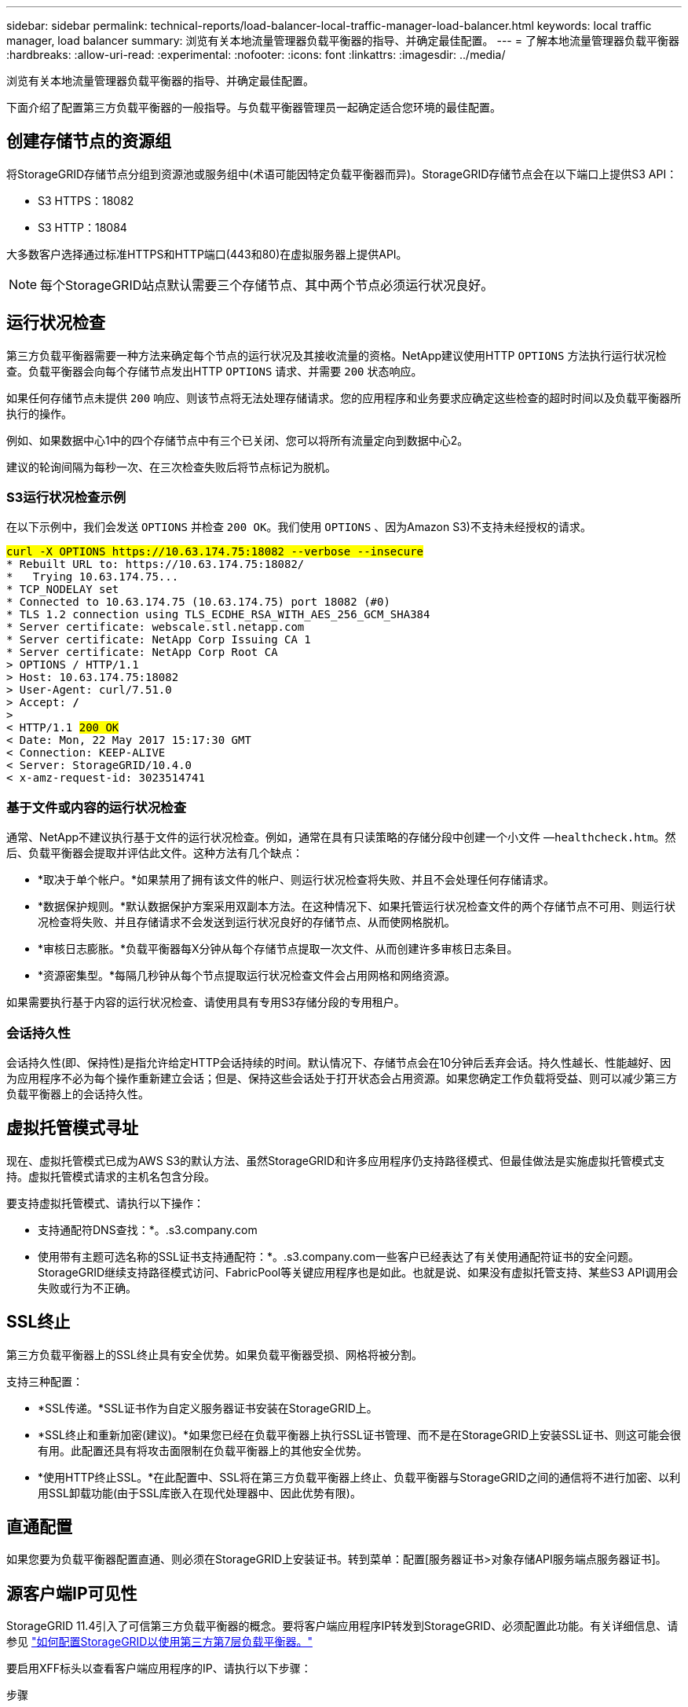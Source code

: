 ---
sidebar: sidebar 
permalink: technical-reports/load-balancer-local-traffic-manager-load-balancer.html 
keywords: local traffic manager, load balancer 
summary: 浏览有关本地流量管理器负载平衡器的指导、并确定最佳配置。 
---
= 了解本地流量管理器负载平衡器
:hardbreaks:
:allow-uri-read: 
:experimental: 
:nofooter: 
:icons: font
:linkattrs: 
:imagesdir: ../media/


[role="lead"]
浏览有关本地流量管理器负载平衡器的指导、并确定最佳配置。

下面介绍了配置第三方负载平衡器的一般指导。与负载平衡器管理员一起确定适合您环境的最佳配置。



== 创建存储节点的资源组

将StorageGRID存储节点分组到资源池或服务组中(术语可能因特定负载平衡器而异)。StorageGRID存储节点会在以下端口上提供S3 API：

* S3 HTTPS：18082
* S3 HTTP：18084


大多数客户选择通过标准HTTPS和HTTP端口(443和80)在虚拟服务器上提供API。


NOTE: 每个StorageGRID站点默认需要三个存储节点、其中两个节点必须运行状况良好。



== 运行状况检查

第三方负载平衡器需要一种方法来确定每个节点的运行状况及其接收流量的资格。NetApp建议使用HTTP `OPTIONS` 方法执行运行状况检查。负载平衡器会向每个存储节点发出HTTP `OPTIONS` 请求、并需要 `200` 状态响应。

如果任何存储节点未提供 `200` 响应、则该节点将无法处理存储请求。您的应用程序和业务要求应确定这些检查的超时时间以及负载平衡器所执行的操作。

例如、如果数据中心1中的四个存储节点中有三个已关闭、您可以将所有流量定向到数据中心2。

建议的轮询间隔为每秒一次、在三次检查失败后将节点标记为脱机。



=== S3运行状况检查示例

在以下示例中，我们会发送 `OPTIONS` 并检查 `200 OK`。我们使用 `OPTIONS` 、因为Amazon S3)不支持未经授权的请求。

[listing, subs="verbatim,quotes"]
----
##curl -X OPTIONS https://10.63.174.75:18082 --verbose --insecure##
* Rebuilt URL to: https://10.63.174.75:18082/
*   Trying 10.63.174.75...
* TCP_NODELAY set
* Connected to 10.63.174.75 (10.63.174.75) port 18082 (#0)
* TLS 1.2 connection using TLS_ECDHE_RSA_WITH_AES_256_GCM_SHA384
* Server certificate: webscale.stl.netapp.com
* Server certificate: NetApp Corp Issuing CA 1
* Server certificate: NetApp Corp Root CA
> OPTIONS / HTTP/1.1
> Host: 10.63.174.75:18082
> User-Agent: curl/7.51.0
> Accept: */*
>
< HTTP/1.1 ##200 OK##
< Date: Mon, 22 May 2017 15:17:30 GMT
< Connection: KEEP-ALIVE
< Server: StorageGRID/10.4.0
< x-amz-request-id: 3023514741
----


=== 基于文件或内容的运行状况检查

通常、NetApp不建议执行基于文件的运行状况检查。例如，通常在具有只读策略的存储分段中创建一个小文件 —`healthcheck.htm`。然后、负载平衡器会提取并评估此文件。这种方法有几个缺点：

* *取决于单个帐户。*如果禁用了拥有该文件的帐户、则运行状况检查将失败、并且不会处理任何存储请求。
* *数据保护规则。*默认数据保护方案采用双副本方法。在这种情况下、如果托管运行状况检查文件的两个存储节点不可用、则运行状况检查将失败、并且存储请求不会发送到运行状况良好的存储节点、从而使网格脱机。
* *审核日志膨胀。*负载平衡器每X分钟从每个存储节点提取一次文件、从而创建许多审核日志条目。
* *资源密集型。*每隔几秒钟从每个节点提取运行状况检查文件会占用网格和网络资源。


如果需要执行基于内容的运行状况检查、请使用具有专用S3存储分段的专用租户。



=== 会话持久性

会话持久性(即、保持性)是指允许给定HTTP会话持续的时间。默认情况下、存储节点会在10分钟后丢弃会话。持久性越长、性能越好、因为应用程序不必为每个操作重新建立会话；但是、保持这些会话处于打开状态会占用资源。如果您确定工作负载将受益、则可以减少第三方负载平衡器上的会话持久性。



== 虚拟托管模式寻址

现在、虚拟托管模式已成为AWS S3的默认方法、虽然StorageGRID和许多应用程序仍支持路径模式、但最佳做法是实施虚拟托管模式支持。虚拟托管模式请求的主机名包含分段。

要支持虚拟托管模式、请执行以下操作：

* 支持通配符DNS查找：*。.s3.company.com
* 使用带有主题可选名称的SSL证书支持通配符：*。.s3.company.com一些客户已经表达了有关使用通配符证书的安全问题。StorageGRID继续支持路径模式访问、FabricPool等关键应用程序也是如此。也就是说、如果没有虚拟托管支持、某些S3 API调用会失败或行为不正确。




== SSL终止

第三方负载平衡器上的SSL终止具有安全优势。如果负载平衡器受损、网格将被分割。

支持三种配置：

* *SSL传递。*SSL证书作为自定义服务器证书安装在StorageGRID上。
* *SSL终止和重新加密(建议)。*如果您已经在负载平衡器上执行SSL证书管理、而不是在StorageGRID上安装SSL证书、则这可能会很有用。此配置还具有将攻击面限制在负载平衡器上的其他安全优势。
* *使用HTTP终止SSL。*在此配置中、SSL将在第三方负载平衡器上终止、负载平衡器与StorageGRID之间的通信将不进行加密、以利用SSL卸载功能(由于SSL库嵌入在现代处理器中、因此优势有限)。




== 直通配置

如果您要为负载平衡器配置直通、则必须在StorageGRID上安装证书。转到菜单：配置[服务器证书>对象存储API服务端点服务器证书]。



== 源客户端IP可见性

StorageGRID 11.4引入了可信第三方负载平衡器的概念。要将客户端应用程序IP转发到StorageGRID、必须配置此功能。有关详细信息、请参见 https://kb.netapp.com/Advice_and_Troubleshooting/Hybrid_Cloud_Infrastructure/StorageGRID/How_to_configure_StorageGRID_to_work_with_third-party_Layer_7_load_balancers["如何配置StorageGRID以使用第三方第7层负载平衡器。"^]

要启用XFF标头以查看客户端应用程序的IP、请执行以下步骤：

.步骤
. 在审核日志中记录客户端IP。
. 使用 `aws:SourceIp` S3存储分段或组策略。




=== 负载平衡策略

大多数负载平衡解决方案都提供多种负载平衡策略。以下是常见策略：

* *循环*通用配置、但节点较少且传输量较大、从而使单个节点堵塞。
* *最少连接。*非常适合小型对象工作负载和混合对象工作负载、从而使连接平等分布到所有节点。


随着可供选择的存储节点数量不断增加、算法的选择就不再那么重要了。



=== 数据路径

所有数据流经本地流量管理器负载平衡器。StorageGRID不支持直接服务器路由(DSR)。



==== 验证连接分布

要验证您的方法是否在存储节点之间均匀分布负载、请检查给定站点中每个节点上已建立的会话：

* *用户界面方法。*转到菜单：Support[Metrics > S3 Overview > LDR HTTP S语]
* *Metrics API.*使用 `storagegrid_http_sessions_incoming_currently_established`

